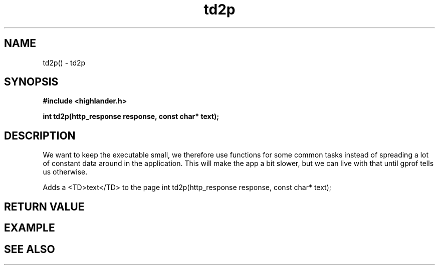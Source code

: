 .TH td2p 3 2016-01-30 "" "The Meta C Library"
.SH NAME
td2p() \- td2p
.SH SYNOPSIS
.B #include <highlander.h>
.sp
.BI "int td2p(http_response response, const char* text);

.SH DESCRIPTION
We want to keep the executable small, we therefore use functions for
some common tasks instead of spreading a lot of constant data around
in the application. This will make the app a bit slower, but we can 
live with that until gprof tells us otherwise.
.PP
Adds a <TD>text</TD> to the page 
int td2p(http_response response, const char* text);
.SH RETURN VALUE
.SH EXAMPLE
.in +4n
.nf
.nf
.in
.SH SEE ALSO
